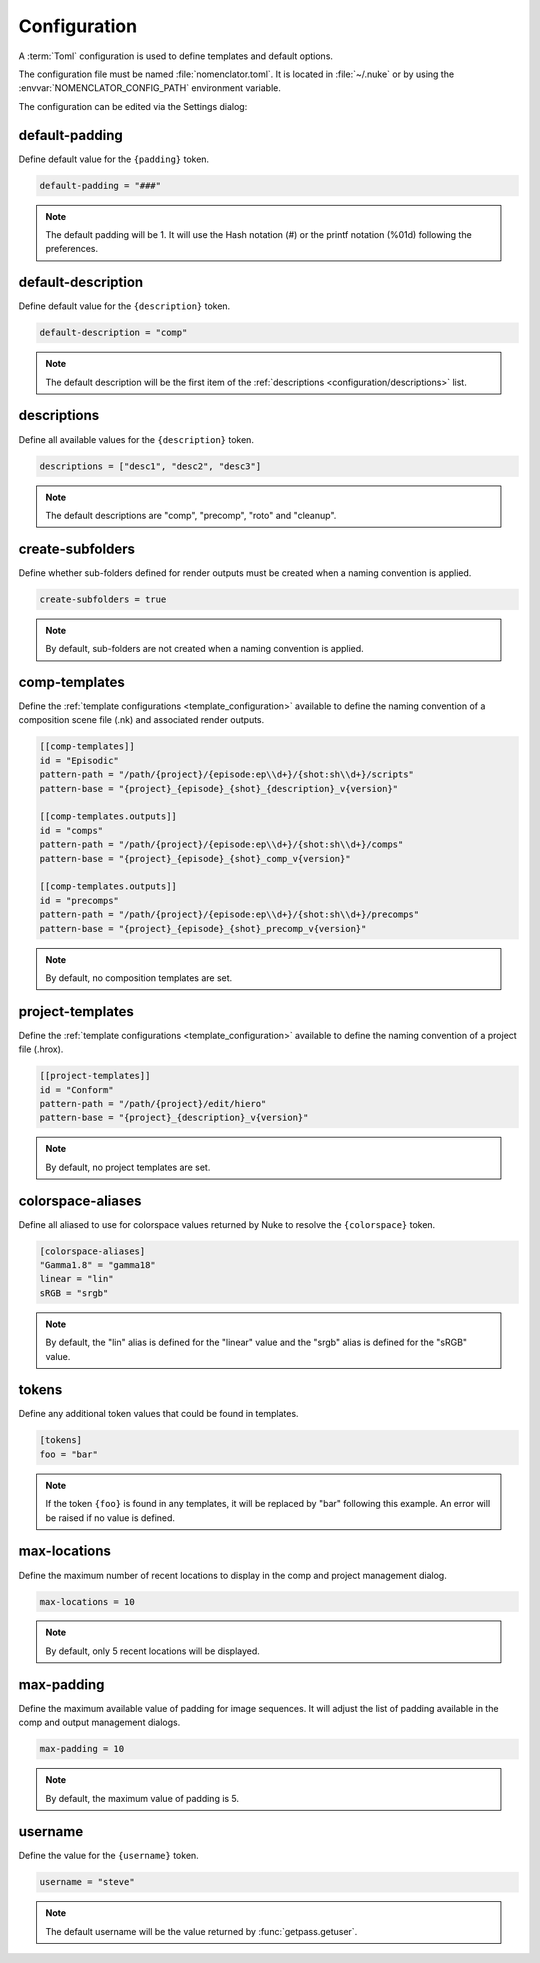 .. _configuration:

*************
Configuration
*************

A :term:`Toml` configuration is used to define templates and default options.

The configuration file must be named :file:`nomenclator.toml`. It is located in
:file:`~/.nuke` or by using the :envvar:`NOMENCLATOR_CONFIG_PATH` environment variable.

The configuration can be edited via the Settings dialog:

.. image:: ./image/settings-dialog.png
    :alt: Settings Dialog

.. _configuration/default-padding:

default-padding
===============

Define default value for the ``{padding}`` token.

.. code-block:: toml

    default-padding = "###"

.. note::

    The default padding will be 1. It will use the Hash notation (#)
    or the printf notation (%01d) following the preferences.

.. _configuration/default-description:

default-description
===================

Define default value for the ``{description}`` token.

.. code-block:: toml

    default-description = "comp"

.. note::

    The default description will be the first item of the :ref:`descriptions
    <configuration/descriptions>` list.

.. _configuration/descriptions:

descriptions
============

Define all available values for the ``{description}`` token.

.. code-block:: toml

    descriptions = ["desc1", "desc2", "desc3"]

.. note::

    The default descriptions are "comp", "precomp", "roto" and "cleanup".

.. _configuration/create-subfolders:

create-subfolders
=================

Define whether sub-folders defined for render outputs must be created
when a naming convention is applied.

.. code-block:: toml

    create-subfolders = true

.. note::

    By default, sub-folders are not created when a naming
    convention is applied.

.. _configuration/comp-templates:

comp-templates
==============

Define the :ref:`template configurations <template_configuration>` available
to define the naming convention of a composition scene file (.nk) and associated
render outputs.

.. code-block:: toml

    [[comp-templates]]
    id = "Episodic"
    pattern-path = "/path/{project}/{episode:ep\\d+}/{shot:sh\\d+}/scripts"
    pattern-base = "{project}_{episode}_{shot}_{description}_v{version}"

    [[comp-templates.outputs]]
    id = "comps"
    pattern-path = "/path/{project}/{episode:ep\\d+}/{shot:sh\\d+}/comps"
    pattern-base = "{project}_{episode}_{shot}_comp_v{version}"

    [[comp-templates.outputs]]
    id = "precomps"
    pattern-path = "/path/{project}/{episode:ep\\d+}/{shot:sh\\d+}/precomps"
    pattern-base = "{project}_{episode}_{shot}_precomp_v{version}"

.. note::

    By default, no composition templates are set.

.. _configuration/project-templates:

project-templates
=================

Define the :ref:`template configurations <template_configuration>` available
to define the naming convention of a project file (.hrox).

.. code-block:: toml

    [[project-templates]]
    id = "Conform"
    pattern-path = "/path/{project}/edit/hiero"
    pattern-base = "{project}_{description}_v{version}"

.. note::

    By default, no project templates are set.

.. _configuration/colorspace-aliases:

colorspace-aliases
==================

Define all aliased to use for colorspace values returned by Nuke to
resolve the ``{colorspace}`` token.

.. code-block:: toml

    [colorspace-aliases]
    "Gamma1.8" = "gamma18"
    linear = "lin"
    sRGB = "srgb"

.. note::

    By default, the "lin" alias is defined for the "linear" value and
    the "srgb" alias is defined for the "sRGB" value.

.. _configuration/tokens:

tokens
======

Define any additional token values that could be found in templates.

.. code-block:: toml

    [tokens]
    foo = "bar"

.. note::

    If the token ``{foo}`` is found in any templates, it will be replaced
    by "bar" following this example. An error will be raised if no value is
    defined.

.. _configuration/max-locations:

max-locations
=============

Define the maximum number of recent locations to display in the comp
and project management dialog.

.. code-block:: toml

    max-locations = 10

.. note::

    By default, only 5 recent locations will be displayed.

.. seealso::

    * :func:`nomenclator.utilities.fetch_recent_comp_paths`
    * :func:`nomenclator.utilities.fetch_recent_project_paths`

.. _configuration/max-padding:

max-padding
===========

Define the maximum available value of padding for image sequences. It will
adjust the list of padding available in the comp and output management
dialogs.

.. code-block:: toml

    max-padding = 10

.. note::

    By default, the maximum value of padding is 5.

.. seealso::

    :func:`nomenclator.utilities.fetch_paddings`

.. _configuration/username:

username
========

Define the value for the ``{username}`` token.

.. code-block:: toml

    username = "steve"

.. note::

    The default username will be the value returned by
    :func:`getpass.getuser`.
